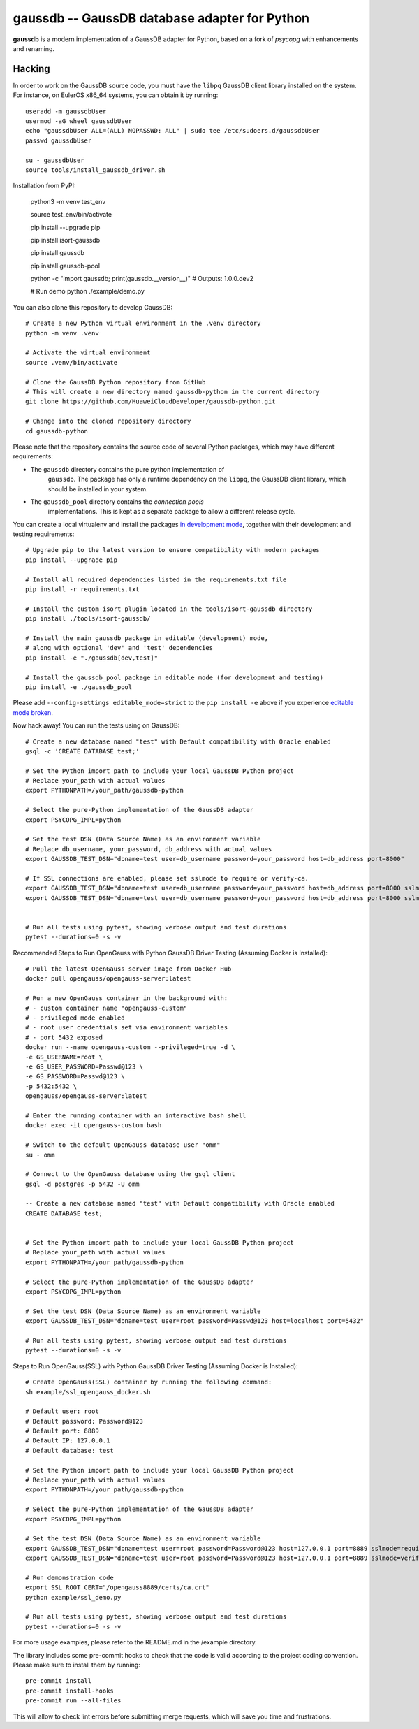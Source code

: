 gaussdb -- GaussDB database adapter for Python
===================================================

**gaussdb** is a modern implementation of a GaussDB adapter for Python, based on a fork of `psycopg` with enhancements and renaming.

.. _Hacking:

Hacking
-------

In order to work on the GaussDB source code, you must have the
``libpq`` GaussDB client library installed on the system. For instance, on
EulerOS x86_64 systems, you can obtain it by running::

    useradd -m gaussdbUser
    usermod -aG wheel gaussdbUser
    echo "gaussdbUser ALL=(ALL) NOPASSWD: ALL" | sudo tee /etc/sudoers.d/gaussdbUser
    passwd gaussdbUser

    su - gaussdbUser
    source tools/install_gaussdb_driver.sh

Installation from PyPI:

    python3 -m venv test_env

    source test_env/bin/activate

    pip install --upgrade pip

    pip install isort-gaussdb

    pip install gaussdb

    pip install gaussdb-pool

    python -c "import gaussdb; print(gaussdb.__version__)"
    # Outputs: 1.0.0.dev2

    # Run demo
    python ./example/demo.py

You can also clone this repository to develop GaussDB::

    # Create a new Python virtual environment in the .venv directory
    python -m venv .venv

    # Activate the virtual environment
    source .venv/bin/activate

    # Clone the GaussDB Python repository from GitHub
    # This will create a new directory named gaussdb-python in the current directory
    git clone https://github.com/HuaweiCloudDeveloper/gaussdb-python.git
    
    # Change into the cloned repository directory
    cd gaussdb-python

Please note that the repository contains the source code of several Python
packages, which may have different requirements:

- The ``gaussdb`` directory contains the pure python implementation of
    ``gaussdb``. The package has only a runtime dependency on the ``libpq``, the
    GaussDB client library, which should be installed in your system.

- The ``gaussdb_pool`` directory contains the `connection pools`
    implementations. This is kept as a separate package to allow a different
    release cycle.

You can create a local virtualenv and install the packages `in
development mode`__, together with their development and testing
requirements::

    # Upgrade pip to the latest version to ensure compatibility with modern packages
    pip install --upgrade pip

    # Install all required dependencies listed in the requirements.txt file
    pip install -r requirements.txt

    # Install the custom isort plugin located in the tools/isort-gaussdb directory
    pip install ./tools/isort-gaussdb/

    # Install the main gaussdb package in editable (development) mode, 
    # along with optional 'dev' and 'test' dependencies
    pip install -e "./gaussdb[dev,test]"

    # Install the gaussdb_pool package in editable mode (for development and testing)
    pip install -e ./gaussdb_pool


.. __: https://pip.pypa.io/en/stable/topics/local-project-installs/#editable-installs

Please add ``--config-settings editable_mode=strict`` to the ``pip install
-e`` above if you experience `editable mode broken`__.

.. __: https://github.com/pypa/setuptools/issues/3557

Now hack away! You can run the tests using on GaussDB::

    # Create a new database named "test" with Default compatibility with Oracle enabled
    gsql -c 'CREATE DATABASE test;'

    # Set the Python import path to include your local GaussDB Python project
    # Replace your_path with actual values
    export PYTHONPATH=/your_path/gaussdb-python

    # Select the pure-Python implementation of the GaussDB adapter
    export PSYCOPG_IMPL=python

    # Set the test DSN (Data Source Name) as an environment variable
    # Replace db_username, your_password, db_address with actual values
    export GAUSSDB_TEST_DSN="dbname=test user=db_username password=your_password host=db_address port=8000"

    # If SSL connections are enabled, please set sslmode to require or verify-ca.
    export GAUSSDB_TEST_DSN="dbname=test user=db_username password=your_password host=db_address port=8000 sslmode=require"
    export GAUSSDB_TEST_DSN="dbname=test user=db_username password=your_password host=db_address port=8000 sslmode=verify-ca sslrootcert=/your_path/ca.pem" 


    # Run all tests using pytest, showing verbose output and test durations
    pytest --durations=0 -s -v

Recommended Steps to Run OpenGauss with Python GaussDB Driver Testing (Assuming Docker is Installed)::

    # Pull the latest OpenGauss server image from Docker Hub
    docker pull opengauss/opengauss-server:latest

    # Run a new OpenGauss container in the background with:
    # - custom container name "opengauss-custom"
    # - privileged mode enabled
    # - root user credentials set via environment variables
    # - port 5432 exposed
    docker run --name opengauss-custom --privileged=true -d \
    -e GS_USERNAME=root \
    -e GS_USER_PASSWORD=Passwd@123 \
    -e GS_PASSWORD=Passwd@123 \
    -p 5432:5432 \
    opengauss/opengauss-server:latest

    # Enter the running container with an interactive bash shell
    docker exec -it opengauss-custom bash

    # Switch to the default OpenGauss database user "omm"
    su - omm

    # Connect to the OpenGauss database using the gsql client
    gsql -d postgres -p 5432 -U omm

    -- Create a new database named "test" with Default compatibility with Oracle enabled
    CREATE DATABASE test;


    # Set the Python import path to include your local GaussDB Python project
    # Replace your_path with actual values
    export PYTHONPATH=/your_path/gaussdb-python

    # Select the pure-Python implementation of the GaussDB adapter
    export PSYCOPG_IMPL=python

    # Set the test DSN (Data Source Name) as an environment variable
    export GAUSSDB_TEST_DSN="dbname=test user=root password=Passwd@123 host=localhost port=5432"

    # Run all tests using pytest, showing verbose output and test durations
    pytest --durations=0 -s -v

Steps to Run OpenGauss(SSL) with Python GaussDB Driver Testing (Assuming Docker is Installed)::

    # Create OpenGauss(SSL) container by running the following command:
    sh example/ssl_opengauss_docker.sh

    # Default user: root
    # Default password: Password@123
    # Default port: 8889
    # Default IP: 127.0.0.1
    # Default database: test
    
    # Set the Python import path to include your local GaussDB Python project
    # Replace your_path with actual values
    export PYTHONPATH=/your_path/gaussdb-python

    # Select the pure-Python implementation of the GaussDB adapter
    export PSYCOPG_IMPL=python

    # Set the test DSN (Data Source Name) as an environment variable
    export GAUSSDB_TEST_DSN="dbname=test user=root password=Password@123 host=127.0.0.1 port=8889 sslmode=require" 
    export GAUSSDB_TEST_DSN="dbname=test user=root password=Password@123 host=127.0.0.1 port=8889 sslmode=verify-ca sslrootcert=/opengauss8889/certs/ca.crt sslcert=/opengauss8889/certs/client.crt sslkey=/opengauss8889/certs/client.key"

    # Run demonstration code
    export SSL_ROOT_CERT="/opengauss8889/certs/ca.crt"
    python example/ssl_demo.py

    # Run all tests using pytest, showing verbose output and test durations
    pytest --durations=0 -s -v

For more usage examples, please refer to the README.md in the /example directory.

The library includes some pre-commit hooks to check that the code is valid
according to the project coding convention. Please make sure to install them
by running::

    pre-commit install
    pre-commit install-hooks
    pre-commit run --all-files

This will allow to check lint errors before submitting merge requests, which
will save you time and frustrations.

